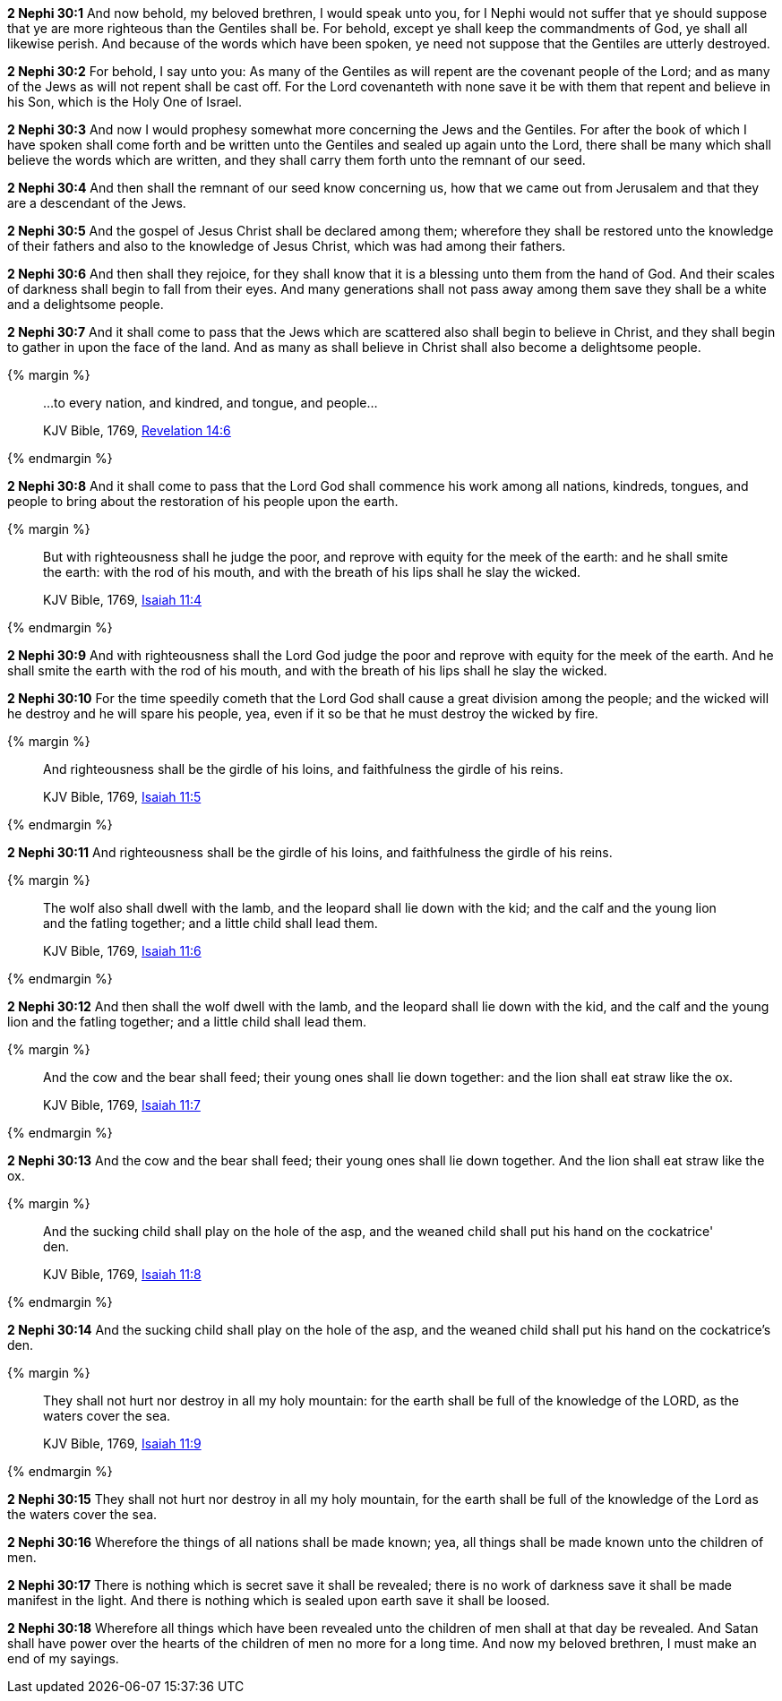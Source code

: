 *2 Nephi 30:1* And now behold, my beloved brethren, I would speak unto you, for I Nephi would not suffer that ye should suppose that ye are more righteous than the Gentiles shall be. For behold, except ye shall keep the commandments of God, ye shall all likewise perish. And because of the words which have been spoken, ye need not suppose that the Gentiles are utterly destroyed.

*2 Nephi 30:2* For behold, I say unto you: As many of the Gentiles as will repent are the covenant people of the Lord; and as many of the Jews as will not repent shall be cast off. For the Lord covenanteth with none save it be with them that repent and believe in his Son, which is the Holy One of Israel.

*2 Nephi 30:3* And now I would prophesy somewhat more concerning the Jews and the Gentiles. For after the book of which I have spoken shall come forth and be written unto the Gentiles and sealed up again unto the Lord, there shall be many which shall believe the words which are written, and they shall carry them forth unto the remnant of our seed.

*2 Nephi 30:4* And then shall the remnant of our seed know concerning us, how that we came out from Jerusalem and that they are a descendant of the Jews.

*2 Nephi 30:5* And the gospel of Jesus Christ shall be declared among them; wherefore they shall be restored unto the knowledge of their fathers and also to the knowledge of Jesus Christ, which was had among their fathers.

*2 Nephi 30:6* And then shall they rejoice, for they shall know that it is a blessing unto them from the hand of God. And their scales of darkness shall begin to fall from their eyes. And many generations shall not pass away among them save they shall be a white and a delightsome people.

*2 Nephi 30:7* And it shall come to pass that the Jews which are scattered also shall begin to believe in Christ, and they shall begin to gather in upon the face of the land. And as many as shall believe in Christ shall also become a delightsome people.

{% margin %}
____
...to every nation, and kindred, and tongue, and people...

[small]#KJV Bible, 1769, http://www.kingjamesbibleonline.org/Revelation-Chapter-14/[Revelation 14:6]#
____
{% endmargin %}

*2 Nephi 30:8* And it shall come to pass that the Lord God shall commence his work among all [highlight-orange]#nations, kindreds, tongues, and people# to bring about the restoration of his people upon the earth.

{% margin %}
____
But with righteousness shall he judge the poor, and reprove with equity for the meek of the earth: and he shall smite the earth: with the rod of his mouth, and with the breath of his lips shall he slay the wicked.

[small]#KJV Bible, 1769, http://www.kingjamesbibleonline.org/Isaiah-Chapter-11/[Isaiah 11:4]#
____
{% endmargin %}


*2 Nephi 30:9* [highlight]#And with righteousness shall the Lord God judge the poor and reprove with equity for the meek of the earth. And he shall smite the earth with the rod of his mouth, and with the breath of his lips shall he slay the wicked.#

*2 Nephi 30:10* For the time speedily cometh that the Lord God shall cause a great division among the people; and the wicked will he destroy and he will spare his people, yea, even if it so be that he must destroy the wicked by fire.

{% margin %}
____
And righteousness shall be the girdle of his loins, and faithfulness the girdle of his reins.

[small]#KJV Bible, 1769, http://www.kingjamesbibleonline.org/Isaiah-Chapter-11/[Isaiah 11:5]#
____
{% endmargin %}


*2 Nephi 30:11* [highlight]#And righteousness shall be the girdle of his loins, and faithfulness the girdle of his reins.#

{% margin %}
____
The wolf also shall dwell with the lamb, and the leopard shall lie down with the kid; and the calf and the young lion and the fatling together; and a little child shall lead them.

[small]#KJV Bible, 1769, http://www.kingjamesbibleonline.org/Isaiah-Chapter-11/[Isaiah 11:6]#
____
{% endmargin %}


*2 Nephi 30:12* [highlight]#And then shall the wolf dwell with the lamb, and the leopard shall lie down with the kid, and the calf and the young lion and the fatling together; and a little child shall lead them.#

{% margin %}
____
And the cow and the bear shall feed; their young ones shall lie down together: and the lion shall eat straw like the ox.

[small]#KJV Bible, 1769, http://www.kingjamesbibleonline.org/Isaiah-Chapter-11/[Isaiah 11:7]#
____
{% endmargin %}


*2 Nephi 30:13* [highlight]#And the cow and the bear shall feed; their young ones shall lie down together. And the lion shall eat straw like the ox.#

{% margin %}
____
And the sucking child shall play on the hole of the asp, and the weaned child shall put his hand on the cockatrice' den.

[small]#KJV Bible, 1769, http://www.kingjamesbibleonline.org/Isaiah-Chapter-11/[Isaiah 11:8]#
____
{% endmargin %}


*2 Nephi 30:14* [highlight]#And the sucking child shall play on the hole of the asp, and the weaned child shall put his hand on the cockatrice's den.#

{% margin %}
____
They shall not hurt nor destroy in all my holy mountain: for the earth shall be full of the knowledge of the LORD, as the waters cover the sea.

[small]#KJV Bible, 1769, http://www.kingjamesbibleonline.org/Isaiah-Chapter-11/[Isaiah 11:9]#
____
{% endmargin %}


*2 Nephi 30:15* [highlight]#They shall not hurt nor destroy in all my holy mountain, for the earth shall be full of the knowledge of the Lord as the waters cover the sea.#

*2 Nephi 30:16* Wherefore the things of all nations shall be made known; yea, all things shall be made known unto the children of men.

*2 Nephi 30:17* There is nothing which is secret save it shall be revealed; there is no work of darkness save it shall be made manifest in the light. And there is nothing which is sealed upon earth save it shall be loosed.

*2 Nephi 30:18* Wherefore all things which have been revealed unto the children of men shall at that day be revealed. And Satan shall have power over the hearts of the children of men no more for a long time. And now my beloved brethren, I must make an end of my sayings.

